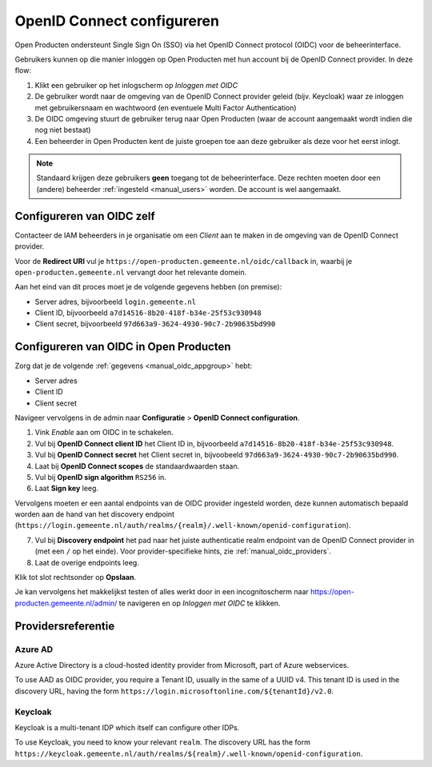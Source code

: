 .. _manual_oidc:

===========================
OpenID Connect configureren
===========================

Open Producten ondersteunt Single Sign On (SSO) via het OpenID Connect protocol (OIDC) voor de beheerinterface.

Gebruikers kunnen op die manier inloggen op Open Producten met hun account bij de OpenID Connect provider. In deze
flow:

1. Klikt een gebruiker op het inlogscherm op *Inloggen met OIDC*
2. De gebruiker wordt naar de omgeving van de OpenID Connect provider geleid (bijv. Keycloak) waar ze inloggen met gebruikersnaam
   en wachtwoord (en eventuele Multi Factor Authentication)
3. De OIDC omgeving stuurt de gebruiker terug naar Open Producten (waar de account aangemaakt
   wordt indien die nog niet bestaat)
4. Een beheerder in Open Producten kent de juiste groepen toe aan deze gebruiker als deze
   voor het eerst inlogt.

.. note:: Standaard krijgen deze gebruikers **geen** toegang tot de beheerinterface. Deze
   rechten moeten door een (andere) beheerder :ref:`ingesteld <manual_users>` worden. De
   account is wel aangemaakt.

.. _manual_oidc_appgroup:

Configureren van OIDC zelf
==========================

Contacteer de IAM beheerders in je organisatie om een *Client* aan te
maken in de omgeving van de OpenID Connect provider.

Voor de **Redirect URI** vul je ``https://open-producten.gemeente.nl/oidc/callback`` in,
waarbij je ``open-producten.gemeente.nl`` vervangt door het relevante domein.

Aan het eind van dit proces moet je de volgende gegevens hebben (on premise):

* Server adres, bijvoorbeeld ``login.gemeente.nl``
* Client ID, bijvoorbeeld ``a7d14516-8b20-418f-b34e-25f53c930948``
* Client secret, bijvoorbeeld ``97d663a9-3624-4930-90c7-2b90635bd990``

Configureren van OIDC in Open Producten
==================================

Zorg dat je de volgende :ref:`gegevens <manual_oidc_appgroup>` hebt:

* Server adres
* Client ID
* Client secret

Navigeer vervolgens in de admin naar **Configuratie** > **OpenID Connect configuration**.

1. Vink *Enable* aan om OIDC in te schakelen.
2. Vul bij **OpenID Connect client ID** het Client ID in, bijvoorbeeld
   ``a7d14516-8b20-418f-b34e-25f53c930948``.
3. Vul bij **OpenID Connect secret** het Client secret in, bijvoobeeld
   ``97d663a9-3624-4930-90c7-2b90635bd990``.
4. Laat bij **OpenID Connect scopes** de standaardwaarden staan.
5. Vul bij **OpenID sign algorithm** ``RS256`` in.
6. Laat **Sign key** leeg.

Vervolgens moeten er een aantal endpoints van de OIDC provider ingesteld worden,
deze kunnen automatisch bepaald worden aan de hand van het discovery endpoint
(``https://login.gemeente.nl/auth/realms/{realm}/.well-known/openid-configuration``).

7. Vul bij **Discovery endpoint** het pad naar het juiste authenticatie realm endpoint
   van de OpenID Connect provider in (met een ``/`` op het einde). Voor provider-specifieke
   hints, zie :ref:`manual_oidc_providers`.
8. Laat de overige endpoints leeg.

Klik tot slot rechtsonder op **Opslaan**.

Je kan vervolgens het makkelijkst testen of alles werkt door in een incognitoscherm
naar https://open-producten.gemeente.nl/admin/ te navigeren en op *Inloggen met OIDC* te
klikken.

.. _manual_oidc_providers:

Providersreferentie
===================

Azure AD
--------

Azure Active Directory is a cloud-hosted identity provider from Microsoft, part of Azure webservices.

To use AAD as OIDC provider, you require a Tenant ID, usually in the same of a UUID v4.
This tenant ID is used in the discovery URL, having the form
``https://login.microsoftonline.com/${tenantId}/v2.0``.

Keycloak
--------

Keycloak is a multi-tenant IDP which itself can configure other IDPs.

To use Keycloak, you need to know your relevant ``realm``. The discovery URL has the form
``https://keycloak.gemeente.nl/auth/realms/${realm}/.well-known/openid-configuration``.
